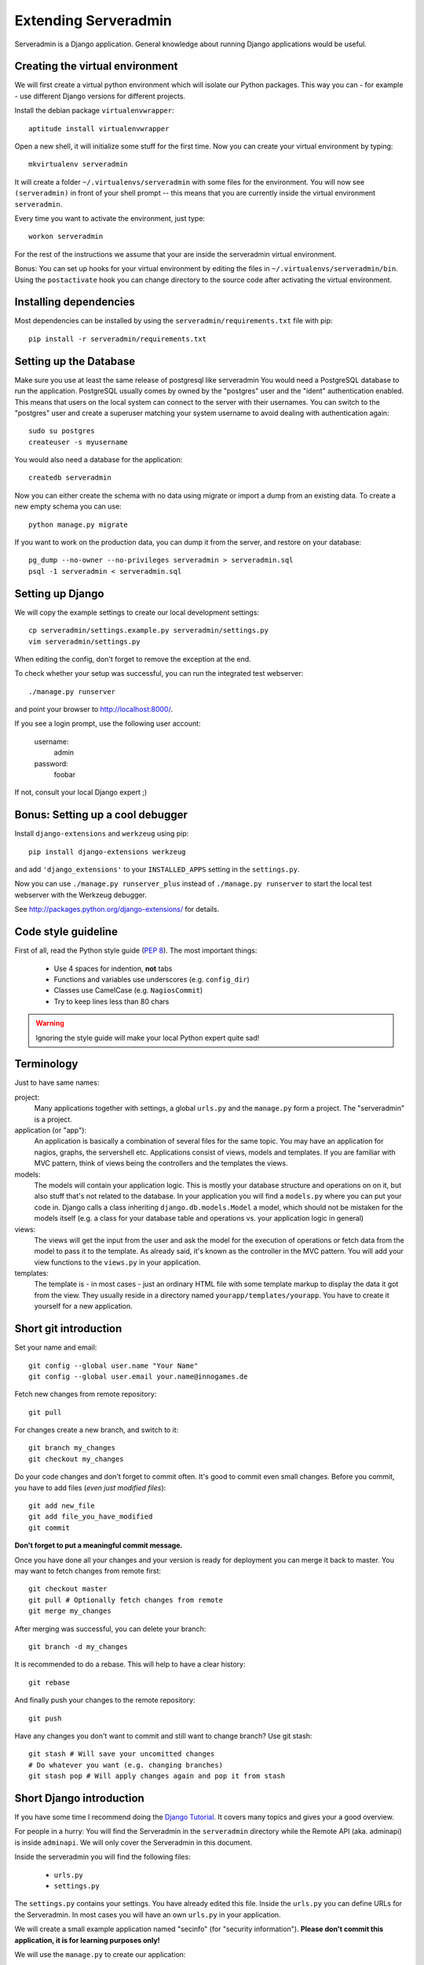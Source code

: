 Extending Serveradmin
=====================

Serveradmin is a Django application.  General knowledge about running
Django applications would be useful.


Creating the virtual environment
--------------------------------

We will first create a virtual python environment which will isolate our Python
packages.  This way you can - for example - use different Django versions for
different projects.

Install the debian package ``virtualenvwrapper``::

   aptitude install virtualenvwrapper

Open a new shell, it will initialize some stuff for the first time.  Now you
can create your virtual environment by typing::

   mkvirtualenv serveradmin

It will create a folder ``~/.virtualenvs/serveradmin`` with some files for
the environment. You will now see ``(serveradmin)`` in front of your shell
prompt -- this means that you are currently inside the virtual environment
``serveradmin``.

Every time you want to activate the environment, just type::

   workon serveradmin

For the rest of the instructions we assume that your are inside the serveradmin
virtual environment.

Bonus: You can set up hooks for your virtual environment by editing the files
in ``~/.virtualenvs/serveradmin/bin``.  Using the ``postactivate`` hook you can
change directory to the source code after activating the virtual environment.


Installing dependencies
-----------------------

Most dependencies can be installed by using the ``serveradmin/requirements.txt``
file with pip::

   pip install -r serveradmin/requirements.txt


Setting up the Database
-----------------------
Make sure you use at least the same release of postgresql like serveradmin
You would need a PostgreSQL database to run the application.  PostgreSQL
usually comes by owned by the "postgres" user and the "ident" authentication
enabled.  This means that users on the local system can connect to the server
with their usernames.  You can switch to the "postgres" user and create
a superuser matching your system username to avoid dealing with authentication
again::

   sudo su postgres
   createuser -s myusername

You would also need a database for the application::

    createdb serveradmin

Now you can either create the schema with no data using migrate or import a
dump from an existing data.  To create a new empty schema
you can use::

    python manage.py migrate

If you want to work on the production data, you can dump it from the server,
and restore on your database::

    pg_dump --no-owner --no-privileges serveradmin > serveradmin.sql
    psql -1 serveradmin < serveradmin.sql


Setting up Django
-----------------

We will copy the example settings to create our local development settings::

   cp serveradmin/settings.example.py serveradmin/settings.py
   vim serveradmin/settings.py

When editing the config, don't forget to remove the exception at the end.

To check whether your setup was successful, you can run the integrated test
webserver::

   ./manage.py runserver

and point your browser to http://localhost:8000/.

If you see a login prompt, use the following user account:

   username:
      admin

   password:
      foobar

If not, consult your local Django expert ;)


Bonus: Setting up a cool debugger
---------------------------------

Install ``django-extensions`` and ``werkzeug`` using pip::

   pip install django-extensions werkzeug

and add ``'django_extensions'`` to your ``INSTALLED_APPS`` setting in the
``settings.py``.

Now you can use ``./manage.py runserver_plus`` instead of ``./manage.py runserver``
to start the local test webserver with the Werkzeug debugger.

See http://packages.python.org/django-extensions/ for details.

Code style guideline
--------------------

First of all, read the Python style guide (`PEP 8 <http://python.org/dev/peps/pep-0008/>`_).
The most important things:

   * Use 4 spaces for indention, **not** tabs
   * Functions and variables use underscores (e.g. ``config_dir``)
   * Classes use CamelCase (e.g. ``NagiosCommit``)
   * Try to keep lines less than 80 chars

.. warning::
   Ignoring the style guide will make your local Python expert quite sad!


Terminology
-----------

Just to have same names:

project:
   Many applications together with settings, a global ``urls.py`` and the
   ``manage.py`` form a project. The "serveradmin" is a project.

application (or "app"):
   An application is basically a combination of several files for the same
   topic.  You may have an application for nagios, graphs, the servershell etc.
   Applications consist of views, models and templates.  If you are familiar
   with MVC pattern, think of views being the controllers and the templates
   the views.

models:
   The models will contain your application logic.  This is mostly your database
   structure and operations on on it, but also stuff that's not related to the
   database.  In your application you will find a ``models.py`` where you can
   put your code in.  Django calls a class inheriting ``django.db.models.Model``
   a model, which should not be mistaken for the models itself (e.g. a class
   for your database table and operations vs. your application logic in general)

views:
   The views will get the input from the user and ask the model for the
   execution of operations or fetch data from the model to pass it to the
   template.  As already said, it's known as the controller in the MVC pattern.
   You will add your view functions to the ``views.py`` in your application.

templates:
   The template is - in most cases - just an ordinary HTML file with some
   template markup to display the data it got from the view.  They usually
   reside in a directory named ``yourapp/templates/yourapp``.  You have to
   create it yourself for a new application.


Short git introduction
----------------------

Set your name and email::

   git config --global user.name "Your Name"
   git config --global user.email your.name@innogames.de

Fetch new changes from remote repository::

   git pull

For changes create a new branch, and switch to it::

   git branch my_changes
   git checkout my_changes

Do your code changes and don't forget to commit often. It's good to commit
even small changes. Before you commit, you have to add files (*even
just modified files*)::

   git add new_file
   git add file_you_have_modified
   git commit

**Don't forget to put a meaningful commit message.**

Once you have done all your changes and your version is ready for deployment
you can merge it back to master.  You may want to fetch changes from remote
first::

   git checkout master
   git pull # Optionally fetch changes from remote
   git merge my_changes

After merging was successful, you can delete your branch::

   git branch -d my_changes

It is recommended to do a rebase.  This will help to have a clear history::

   git rebase

And finally push your changes to the remote repository::

   git push

Have any changes you don't want to commit and still want to change branch? Use
git stash::

   git stash # Will save your uncomitted changes
   # Do whatever you want (e.g. changing branches)
   git stash pop # Will apply changes again and pop it from stash


Short Django introduction
-------------------------

If you have some time I recommend doing the `Django Tutorial
<https://docs.djangoproject.com/en/1.8/intro/tutorial01/>`_.  It covers many
topics and gives your a good overview.

For people in a hurry: You will find the Serveradmin in the ``serveradmin``
directory while the Remote API (aka. adminapi) is inside ``adminapi``.  We will
only cover the Serveradmin in this document.

Inside the serveradmin you will find the following files:

   * ``urls.py``
   * ``settings.py``

The ``settings.py`` contains your settings.  You have already edited this file.
Inside the ``urls.py`` you can define URLs for the Serveradmin.  In most cases
you will have an own ``urls.py`` in your application.

We will create a small example application named "secinfo" (for "security
information").  **Please don't commit this application, it is for learning
purposes only!**

We will use the ``manage.py`` to create our application::

   ./manage.py startapp secinfo

Now we have a directory named ``secinfo`` with some files inside it.  We will
move it into the directory ``serveradmin``.

Adding functions to the remote API
----------------------------------

To create new functions which are callable by the Python remote API you have
to define them inside the ``api.py`` file in your application.  If it doesn't
exist, you can just create it.

To export the function you will use the ``api_function`` decorator, as shown
in the following example::

   from serveradmin.api.decorators import api_function

   @api_function(group='example')
   def hello(name):
      return 'Hello {0}!'.format(name)

Now you can call this function remotely::

   from adminapi import api

   example = api.get('example')
   print example.hello('world') # will print 'Hello world!'

The API uses JSON for communication, therefore you can only return and receive
a restricted set of types. The following types are supported: string, integer,
float, bool, dict, list and None.  You can also receive and return datetime/date
objects, but they will be converted to an unix timestamp prior sending. You have
to convert them back manually by using ``datetime.fromtimestamp``.

It has also limited support for exceptions. You can either raise a ``ValueError``
if you get invalid parameters or use ``serveradmin.api.ApiError`` for other
exceptions.  You can subclass ``ApiError`` for more specific exceptions.
Raising exception has also one other restriction: you can only pass a message,
but not additional attributes on the exception.

Look at the following example::

   from serveradmin.api.decorators import api_function
   from serveradmin.api import ApiError

   @api_function(group='example')
   def nagios_downtimes(from_time, to_time):
       if to_time < from_time:
           raise ValueError('From must be smaller than to')

       try:
           return get_nagios_downtimes(from_time, to_time)
       except NagiosError, e:
           # Propagating NagiosError would raise an exception in the
           # serveradmin, but not on the remote side. You have to catch
           # it and reraise it as ApiError or subclass of ApiError
           raise ApiError(e.message)

Handling Permissions
--------------------

We will use Django's integrated Permission system.  In Django, you will define
permissions on a model. You will automatically get a few magic permissions
named ``app_label.(add|change|delete)_modelname``.  For example: if you have
a class ``Bird`` in your application ``bird`` you will get permissions
named ``bird.add_bird`` etc.  If you need own permissions, you have to
define them like this::

   class Bird(models.Model):
       # Fields left out

       class Meta:
          permissions = (
             ('can_fly', 'Can fly'),
          )

You will now get a permission named ``bird.can_fly``.

If you don't have a model class you have to create one.  This will normally
also create a database table, but you can avoid it by setting ``managed``
to ``False``.  This will tell Django that it shouldn't manage the database
for this model.  See the following example::

    class ddosmanager (models.Model):

        class Meta:
            managed = False
            permissions = (
                ('set_state',    'Can enable and disable DDoS Mitigation'),
                ('set_prefixes', 'Can modify prefixes announced to DDoS Mitigation provider'),
                ('view', 'Can view DDoS Mitigation state and prefixes'),
            )

There are several ways to check for permissions at different levels.  To check
permissions on a view, use the ``permission_required`` decorator::

   from django.contrib.auth.decorators import permission_required

   @permission_required('can_view_graphs')
   def view_graphs(request):
       pass # Do some stuff and render template

It will disallow calling this view for all users that don't have the required
permission.

To check permissions in the template you can use the ``perms`` proxy.  Look at
the following example::

   {% if perms.bird.add_bird %}
   <a href="{% url bird_add %}">Add a bird</a>
   {% endif %}

.. warning::
   Just hiding things it the template might not be enough. For example you
   should not hide a form, but leave the view with form processing unchecked.

In the code permissions can be checked using the ``user.has_perm`` method. See
the following example in a view::

   def change_bird(request, name):
       bird = get_object_or_404(Bird, pk=range_id)

       if request.method == 'POST':
          can_delete = request.user.has_perm('bird.delete_bird')
          can_edit = request.user.has_perm('bird.change_bird')
          if action == 'delete' and can_delete:
              bird.delete()
          if action == 'edit' and can_edit:
              pass # edit ip range

To grant permissions to users, use the Django admin interface.  Superusers will
have all permissions be default.

See the `Django documentation on permissions
<https://docs.djangoproject.com/en/1.8/topics/auth/default/#topic-authorization>`_
for details.
